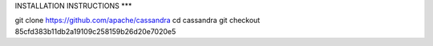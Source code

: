INSTALLATION INSTRUCTIONS
***

git clone https://github.com/apache/cassandra
cd cassandra
git checkout 85cfd383b11db2a19109c258159b26d20e7020e5

